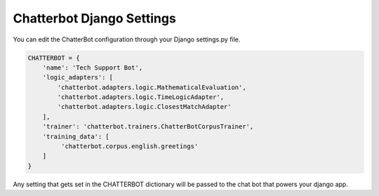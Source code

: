 ==========================
Chatterbot Django Settings
==========================

You can edit the ChatterBot configuration through your Django settings.py file.

.. code-block:: python

   CHATTERBOT = {
       'name': 'Tech Support Bot',
       'logic_adapters': [
           'chatterbot.adapters.logic.MathematicalEvaluation',
           'chatterbot.adapters.logic.TimeLogicAdapter',
           'chatterbot.adapters.logic.ClosestMatchAdapter'
       ],
       'trainer': 'chatterbot.trainers.ChatterBotCorpusTrainer',
       'training_data': [
            'chatterbot.corpus.english.greetings'
       ]
   }

Any setting that gets set in the CHATTERBOT dictionary will be passed to the chat bot that powers your django app.
